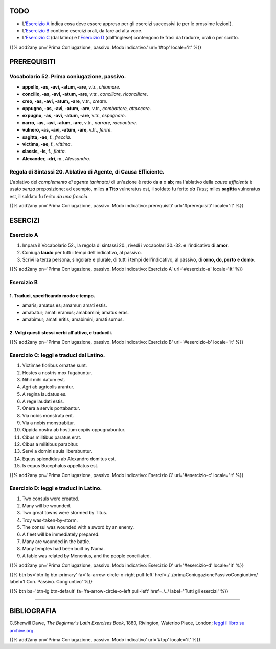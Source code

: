 .. title: Esercizi elementari di Latino. Prima Coniugazione, passivo. Modo indicativo.
.. slug: primaConiugazionePassivoIndicativo
.. date: 2017-03-27 17:45:42 UTC+01:00
.. tags: latino, verbi, prima coniugazione, diatesi passiva, modo indicativo, grammatica, grammatica latina, esercizi, beginner's latin exercises
.. category: latino
.. link: https://archive.org/details/beginnerslatine01dawegoog
.. description: latino, verbi, prima coniugazione, diatesi passiva, modo indicativo, grammatica, grammatica latina, esercizi. da The Beginner's Latin Esercizio Book, C.Sherwill Dawe.
.. type: text
.. previewimage: /images/mCC.jpg


.. media:: http://instagr.am/p/BRnFutljsMA/


TODO
====

* L'`Esercizio A`_ indica cosa deve essere appreso per gli esercizi successivi (e per le prossime lezioni). 
* L'`Esercizio B`_ contiene esercizi orali, da fare ad alta voce. 
* L'`Esercizio C`_ (dal latino) e l'`Esercizio D`_ (dall'inglese) contengono le frasi da tradurre, orali o per scritto.


{{% add2any pn='Prima Coniugazione, passivo. Modo indicativo.' url='#top' locale='it' %}}

.. _PREREQUISITI:

PREREQUISITI
============

Vocabolario 52. Prima coniugazione, passivo. 
---------------------------------------------

* **appello, -as, -avi, -atum, -are**, v.tr., *chiamare*. 
* **concilio, -as, -avi, -atum, -are**, v.tr., *conciliare, riconciliare*. 
* **creo, -as, -avi, -atum, -are**, v.tr., *create*. 
* **oppugno, -as, -avi, -atum, -are**, v.tr., *combattere, attaccare*. 
* **expugno, -as, -avi, -atum, -are**, v.tr., *espugnare*. 
* **narro, -as, -avi, -atum, -are**, v.tr., *narrare, raccontare*. 
* **vulnero, -as, -avi, -atum, -are**, v.tr., *ferire*. 
* **sagitta, -ae**, f., *freccia*. 
* **victima, -ae**, f., *vittima*. 
* **classis, -is**, f., *flotta*. 
* **Alexander, -dri**, m., *Alessandro*. 

Regola di Sintassi 20. Ablativo di Agente, di Causa Efficiente.
--------------------------------------------------------------------

L'ablativo del *complemento di agente (animato)* di un'azione è retto da **a** o **ab**; ma l'ablativo della *causa efficiente* è usato *senza* preposizione; ad esempio, miles **a Tito** vulneratus est, il soldato fu ferito *da Titus*; miles **sagitta** vulneratus est, il soldato fu ferito *da una freccia*. 

{{% add2any pn='Prima Coniugazione, passivo. Modo indicativo: prerequisiti' url='#prerequisiti' locale='it' %}}


ESERCIZI
=========

.. _Esercizio A:

Esercizio A 
-----------

1. Impara il Vocabolario 52., la regola di sintassi 20., rivedi i vocabolari 30.-32. e l'indicativo di **amor**. 
2. Coniuga **laudo** per tutti i tempi dell'indicativo, al passivo. 
3. Scrivi la terza persona, singolare e plurale, di tutti i tempi dell'indicativo, al passivo, di **orno, do, porto** e **domo**.
 

{{% add2any pn='Prima Coniugazione, passivo. Modo indicativo: Esercizio A' url='#esercizio-a' locale='it' %}}

.. _Esercizio B:

Esercizio B 
-----------

1. Traduci, specificando modo e tempo. 
~~~~~~~~~~~~~~~~~~~~~~~~~~~~~~~~~~~~~~~~~~

* amaris; amatus es; amamur; amati estis. 
* amabatur; amati eramus; amabamini; amatus eras. 
* amabimur; amati eritis; amabimini; amati sumus. 


2. Volgi questi stessi verbi all'attivo, e traducili. 
~~~~~~~~~~~~~~~~~~~~~~~~~~~~~~~~~~~~~~~~~~~~~~~~~~~~~~~~~~~~~~~~~~~~~~~~~~~~~~~~~~~
 
{{% add2any pn='Prima Coniugazione, passivo. Modo indicativo: Esercizio B' url='#esercizio-b' locale='it' %}}


.. _Esercizio C:

Esercizio C: leggi e traduci dal Latino.
---------------------------------------- 

1. Victimae floribus ornatae sunt. 
2. Hostes a nostris mox fugabuntur. 
3. Nihil mihi datum est. 
4. Agri ab agricolis arantur. 
5. A regina laudatus es. 
6. A rege laudati estis. 
7. Onera a servis portabantur. 
8. Via nobis monstrata erit. 
9. Via a nobis monstrabitur. 
10. Oppida nostra ab hostium copiis oppugnabuntur. 
11. Cibus militibus paratus erat. 
12. Cibus a militibus parabitur. 
13. Servi a dominis suis liberabuntur. 
14. Equus splendidus ab Alexandro domitus est. 
15. Is equus Bucephalus appellatus est. 

{{% add2any pn='Prima Coniugazione, passivo. Modo indicativo: Esercizio C' url='#esercizio-c' locale='it' %}}

.. _Esercizio D:

Esercizio D: leggi e traduci in Latino. 
----------------------------------------

1. Two consuls were created. 
2. Many will be wounded. 
3. Two great towns were stormed by Titus. 
4. Troy was-taken-by-storm. 
5. The consul was wounded with a sword by an enemy. 
6. A fleet will be immediately prepared. 
7. Many are wounded in the battle. 
8. Many temples had been built by Numa. 
9. A fable was related by Menenius, and the people conciliated. 

{{% add2any pn='Prima Coniugazione, passivo. Modo indicativo: Esercizio D' url='#esercizio-d' locale='it' %}}

{{% btn bs='btn-lg btn-primary' fa='fa-arrow-circle-o-right pull-left' href=./../primaConiugazionePassivoCongiuntivo/ label='I Con. Passivo. Congiuntivo' %}}

{{% btn bs='btn-lg btn-default' fa='fa-arrow-circle-o-left pull-left' href=./../ label='Tutti gli esercizi' %}}

----

BIBLIOGRAFIA
==============

C.Sherwill Dawe, *The Beginner's Latin Exercises Book*, 1880, Rivington, Waterloo Place, London; `leggi il libro su archive.org. <https://archive.org/details/beginnerslatine01dawegoog>`_

{{% add2any pn='Prima Coniugazione, passivo. Modo indicativo' url='#top' locale='it' %}}
